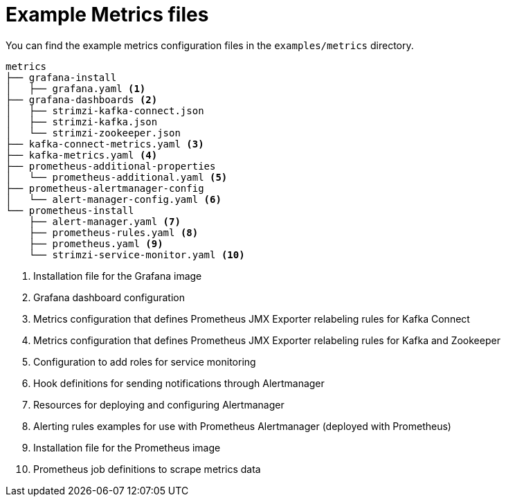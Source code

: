
// This assembly is included in the following assemblies:
//
// assembly-metrics-setup.adoc
[id='ref-metrics-config-files-{context}']

= Example Metrics files

You can find the example metrics configuration files in the `examples/metrics` directory.

[source]
--
metrics
├── grafana-install
│   ├── grafana.yaml <1>
├── grafana-dashboards <2>
│   ├── strimzi-kafka-connect.json
│   ├── strimzi-kafka.json
│   └── strimzi-zookeeper.json
├── kafka-connect-metrics.yaml <3>
├── kafka-metrics.yaml <4>
├── prometheus-additional-properties
│   └── prometheus-additional.yaml <5>
├── prometheus-alertmanager-config
│   └── alert-manager-config.yaml <6>
└── prometheus-install
    ├── alert-manager.yaml <7>
    ├── prometheus-rules.yaml <8>
    ├── prometheus.yaml <9>
    └── strimzi-service-monitor.yaml <10>
--
<1> Installation file for the Grafana image
<2> Grafana dashboard configuration
<3> Metrics configuration that defines Prometheus JMX Exporter relabeling rules for Kafka Connect
<4> Metrics configuration that defines Prometheus JMX Exporter relabeling rules for Kafka and Zookeeper
<5> Configuration to add roles for service monitoring
<6> Hook definitions for sending notifications through Alertmanager
<7> Resources for deploying and configuring Alertmanager
<8> Alerting rules examples for use with Prometheus Alertmanager (deployed with Prometheus)
<9> Installation file for the Prometheus image
<10> Prometheus job definitions to scrape metrics data
